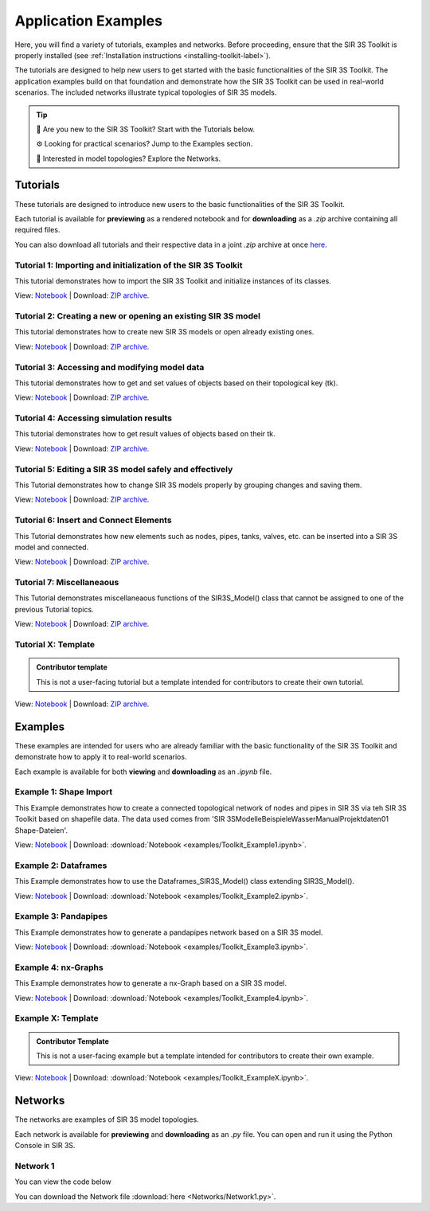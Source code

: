 
Application Examples
====================

Here, you will find a variety of tutorials, examples and networks. 
Before proceeding, ensure that the SIR 3S Toolkit is properly installed (see :ref:`Installation instructions <installing-toolkit-label>`). 

The tutorials are designed to help new users to get started with the basic functionalities of the SIR 3S Toolkit.
The application examples build on that foundation and demonstrate how the SIR 3S Toolkit can be used in real-world scenarios.
The included networks illustrate typical topologies of SIR 3S models.

.. tip::

   📘 Are you new to the SIR 3S Toolkit? Start with the Tutorials below.

   ⚙️ Looking for practical scenarios? Jump to the Examples section.

   🧭 Interested in model topologies? Explore the Networks.


Tutorials
---------

These tutorials are designed to introduce new users to the basic functionalities of the SIR 3S Toolkit. 

Each tutorial is available for **previewing** as a rendered notebook and for **downloading** as a `.zip` archive containing all required files.

You can also download all tutorials and their respective data in a joint `.zip` archive at once `here <https://github.com/3SConsult/sir3stoolkit/releases/download/tutorial_assets/Tutorial1-X_Assets.zip>`_.

.. _Ttu1:

Tutorial 1: Importing and initialization of the SIR 3S Toolkit
~~~~~~~~~~~~~~~~~~~~~~~~~~~~~~~~~~~~~~~~~~~~~~~~~~~~~~~~~~~~~~

This tutorial demonstrates how to import the SIR 3S Toolkit and initialize instances of its classes.

View: `Notebook <tutorials/Tutorial1_Assets/ToolkitTutorial1.html>`_ | Download: `ZIP archive <https://github.com/3SConsult/sir3stoolkit/releases/download/tutorial_assets/Tutorial1_Assets.zip>`_.

.. _Ttu2:

Tutorial 2: Creating a new or opening an existing SIR 3S model
~~~~~~~~~~~~~~~~~~~~~~~~~~~~~~~~~~~~~~~~~~~~~~~~~~~~~~~~~~~~~~

This tutorial demonstrates how to create new SIR 3S models or open already existing ones.

View: `Notebook <tutorials/Tutorial2_Assets/ToolkitTutorial2.html>`_ | Download: `ZIP archive <https://github.com/3SConsult/sir3stoolkit/releases/download/tutorial_assets/Tutorial2_Assets.zip>`_.

.. _Ttu3:

Tutorial 3: Accessing and modifying model data
~~~~~~~~~~~~~~~~~~~~~~~~~~~~~~~~~~~~~~~~~~~~~~

This tutorial demonstrates how to get and set values of objects based on their topological key (tk).

View: `Notebook <tutorials/Tutorial3_Assets/ToolkitTutorial3.html>`_ | Download: `ZIP archive <https://github.com/3SConsult/sir3stoolkit/releases/download/tutorial_assets/Tutorial3_Assets.zip>`_.

.. _Ttu4:

Tutorial 4: Accessing simulation results
~~~~~~~~~~~~~~~~~~~~~~~~~~~~~~~~~~~~~~~~

This tutorial demonstrates how to get result values of objects based on their tk.

View: `Notebook <tutorials/Tutorial4_Assets/ToolkitTutorial4.html>`_ | Download: `ZIP archive <https://github.com/3SConsult/sir3stoolkit/releases/download/tutorial_assets/Tutorial4_Assets.zip>`_.

.. _Ttu5:

Tutorial 5: Editing a SIR 3S model safely and effectively
~~~~~~~~~~~~~~~~~~~~~~~~~~~~~~~~~~~~~~~~~~~~~~~~~~~~~~~~~

This Tutorial demonstrates how to change SIR 3S models properly by grouping changes and saving them.

View: `Notebook <tutorials/Tutorial5_Assets/ToolkitTutorial5.html>`_ | Download: `ZIP archive <https://github.com/3SConsult/sir3stoolkit/releases/download/tutorial_assets/Tutorial5_Assets.zip>`_.

.. _Ttu6:

Tutorial 6: Insert and Connect Elements
~~~~~~~~~~~~~~~~~~~~~~~~~~~~~~~~~~~~~~~

This Tutorial demonstrates how new elements such as nodes, pipes, tanks, valves, etc. can be inserted into a SIR 3S model and connected.

View: `Notebook <tutorials/Tutorial6_Assets/ToolkitTutorial6.html>`_ | Download: `ZIP archive <https://github.com/3SConsult/sir3stoolkit/releases/download/tutorial_assets/Tutorial6_Assets.zip>`_.

.. _Ttu7:

Tutorial 7: Miscellaneaous
~~~~~~~~~~~~~~~~~~~~~~~~~~

This Tutorial demonstrates miscellaneaous functions of the SIR3S_Model() class that cannot be assigned to one of the previous Tutorial topics.

View: `Notebook <tutorials/Tutorial7_Assets/ToolkitTutorial7.html>`_ | Download: `ZIP archive <https://github.com/3SConsult/sir3stoolkit/releases/download/tutorial_assets/Tutorial7_Assets.zip>`_.

.. _TtuX:

Tutorial X: Template
~~~~~~~~~~~~~~~~~~~~

.. admonition:: Contributor template

   This is not a user-facing tutorial but a template intended for contributors to create their own tutorial.


View: `Notebook <tutorials/TutorialX_Assets/ToolkitTutorialX.html>`_ | Download: `ZIP archive <https://github.com/3SConsult/sir3stoolkit/releases/download/tutorial_assets/TutorialX_Assets.zip>`_.

Examples
--------

These examples are intended for users who are already familiar with the basic functionality of the SIR 3S Toolkit and demonstrate how to apply it to real-world scenarios.

Each example is available for both **viewing** and **downloading** as an `.ipynb` file. 

.. _Tex1:

Example 1: Shape Import
~~~~~~~~~~~~~~~~~~~~~~~

This Example demonstrates how to create a connected topological network of nodes and pipes in SIR 3S via teh SIR 3S Toolkit based on shapefile data. The data used comes from 'SIR 3S\Modelle\Beispiele\Wasser\Manual\Projektdaten\01 Shape-Dateien'.

View: `Notebook <examples/Toolkit_Example1.html>`_ | Download: :download:`Notebook <examples/Toolkit_Example1.ipynb>`.

.. _Tex2:

Example 2: Dataframes
~~~~~~~~~~~~~~~~~~~~~

This Example demonstrates how to use the Dataframes_SIR3S_Model() class extending SIR3S_Model().

View: `Notebook <examples/Toolkit_Example2.html>`_ | Download: :download:`Notebook <examples/Toolkit_Example2.ipynb>`.

.. _Tex3:

Example 3: Pandapipes
~~~~~~~~~~~~~~~~~~~~~

This Example demonstrates how to generate a pandapipes network based on a SIR 3S model.

View: `Notebook <examples/Toolkit_Example3.html>`_ | Download: :download:`Notebook <examples/Toolkit_Example3.ipynb>`.

.. _Tex3:

Example 4: nx-Graphs
~~~~~~~~~~~~~~~~~~~~

This Example demonstrates how to generate a nx-Graph based on a SIR 3S model.

View: `Notebook <examples/Toolkit_Example4.html>`_ | Download: :download:`Notebook <examples/Toolkit_Example4.ipynb>`.

.. _TexX:

Example X: Template
~~~~~~~~~~~~~~~~~~~

.. admonition:: Contributor Template

   This is not a user-facing example but a template intended for contributors to create their own example.

View: `Notebook <examples/Toolkit_ExampleX.html>`_ | Download: :download:`Notebook <examples/Toolkit_ExampleX.ipynb>`.


Networks
--------

The networks are examples of SIR 3S model topologies.

Each network is available for **previewing** and **downloading** as an `.py` file. You can open and run it using the Python Console in SIR 3S.

.. _Tnw1:

Network 1
~~~~~~~~~

You can view the code below

.. toggle::

   .. literalinclude:: Networks/Network1.py
      :language: python
      :linenos:

You can download the Network file :download:`here <Networks/Network1.py>`.